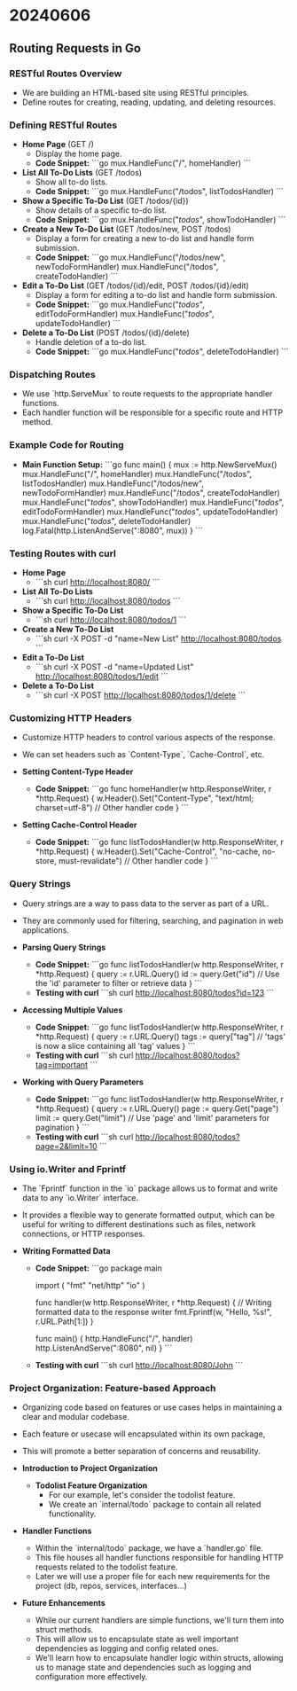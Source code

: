 * 20240606
** Routing Requests in Go
*** RESTful Routes Overview
- We are building an HTML-based site using RESTful principles.
- Define routes for creating, reading, updating, and deleting resources.

*** Defining RESTful Routes
- *Home Page* (GET /)
  - Display the home page.
  - *Code Snippet:*
    ```go
    mux.HandleFunc("/", homeHandler)
    ```

- *List All To-Do Lists* (GET /todos)
  - Show all to-do lists.
  - *Code Snippet:*
    ```go
    mux.HandleFunc("/todos", listTodosHandler)
    ```

- *Show a Specific To-Do List* (GET /todos/{id})
  - Show details of a specific to-do list.
  - *Code Snippet:*
    ```go
    mux.HandleFunc("/todos/", showTodoHandler)
    ```

- *Create a New To-Do List* (GET /todos/new, POST /todos)
  - Display a form for creating a new to-do list and handle form submission.
  - *Code Snippet:*
    ```go
    mux.HandleFunc("/todos/new", newTodoFormHandler)
    mux.HandleFunc("/todos", createTodoHandler)
    ```

- *Edit a To-Do List* (GET /todos/{id}/edit, POST /todos/{id}/edit)
  - Display a form for editing a to-do list and handle form submission.
  - *Code Snippet:*
    ```go
    mux.HandleFunc("/todos/", editTodoFormHandler)
    mux.HandleFunc("/todos/", updateTodoHandler)
    ```

- *Delete a To-Do List* (POST /todos/{id}/delete)
  - Handle deletion of a to-do list.
  - *Code Snippet:*
    ```go
    mux.HandleFunc("/todos/", deleteTodoHandler)
    ```

*** Dispatching Routes
- We use `http.ServeMux` to route requests to the appropriate handler functions.
- Each handler function will be responsible for a specific route and HTTP method.

*** Example Code for Routing
- *Main Function Setup:*
  ```go
  func main() {
      mux := http.NewServeMux()
      mux.HandleFunc("/", homeHandler)
      mux.HandleFunc("/todos", listTodosHandler)
      mux.HandleFunc("/todos/new", newTodoFormHandler)
      mux.HandleFunc("/todos", createTodoHandler)
      mux.HandleFunc("/todos/", showTodoHandler)
      mux.HandleFunc("/todos/", editTodoFormHandler)
      mux.HandleFunc("/todos/", updateTodoHandler)
      mux.HandleFunc("/todos/", deleteTodoHandler)
      log.Fatal(http.ListenAndServe(":8080", mux))
  }
  ```

*** Testing Routes with curl
- *Home Page*
  - ```sh
    curl http://localhost:8080/
    ```

- *List All To-Do Lists*
  - ```sh
    curl http://localhost:8080/todos
    ```

- *Show a Specific To-Do List*
  - ```sh
    curl http://localhost:8080/todos/1
    ```

- *Create a New To-Do List*
  - ```sh
    curl -X POST -d "name=New List" http://localhost:8080/todos
    ```

- *Edit a To-Do List*
  - ```sh
    curl -X POST -d "name=Updated List" http://localhost:8080/todos/1/edit
    ```

- *Delete a To-Do List*
  - ```sh
    curl -X POST http://localhost:8080/todos/1/delete
    ```
*** Customizing HTTP Headers
- Customize HTTP headers to control various aspects of the response.
- We can set headers such as `Content-Type`, `Cache-Control`, etc.

- *Setting Content-Type Header*
  - *Code Snippet:*
    ```go
    func homeHandler(w http.ResponseWriter, r *http.Request) {
        w.Header().Set("Content-Type", "text/html; charset=utf-8")
        // Other handler code
    }
    ```

- *Setting Cache-Control Header*
  - *Code Snippet:*
    ```go
    func listTodosHandler(w http.ResponseWriter, r *http.Request) {
        w.Header().Set("Cache-Control", "no-cache, no-store, must-revalidate")
        // Other handler code
    }
    ```

*** Query Strings
- Query strings are a way to pass data to the server as part of a URL.
- They are commonly used for filtering, searching, and pagination in web applications.

- *Parsing Query Strings*
  - *Code Snippet:*
    ```go
    func listTodosHandler(w http.ResponseWriter, r *http.Request) {
        query := r.URL.Query()
        id := query.Get("id")
        // Use the 'id' parameter to filter or retrieve data
    }
    ```
  - *Testing with curl*
    ```sh
    curl http://localhost:8080/todos?id=123
    ```

- *Accessing Multiple Values*
  - *Code Snippet:*
    ```go
    func listTodosHandler(w http.ResponseWriter, r *http.Request) {
        query := r.URL.Query()
        tags := query["tag"]
        // 'tags' is now a slice containing all 'tag' values
    }
    ```
  - *Testing with curl*
    ```sh
    curl http://localhost:8080/todos?tag=important
    ```

- *Working with Query Parameters*
  - *Code Snippet:*
    ```go
    func listTodosHandler(w http.ResponseWriter, r *http.Request) {
        query := r.URL.Query()
        page := query.Get("page")
        limit := query.Get("limit")
        // Use 'page' and 'limit' parameters for pagination
    }
    ```
  - *Testing with curl*
    ```sh
    curl http://localhost:8080/todos?page=2&limit=10
    ```

*** Using io.Writer and Fprintf
- The `Fprintf` function in the `io` package allows us to format and write data to any `io.Writer` interface.
- It provides a flexible way to generate formatted output, which can be useful for writing to different destinations such as files, network connections, or HTTP responses.

- *Writing Formatted Data*
  - *Code Snippet:*
    ```go
    package main

    import (
        "fmt"
        "net/http"
        "io"
    )

    func handler(w http.ResponseWriter, r *http.Request) {
        // Writing formatted data to the response writer
        fmt.Fprintf(w, "Hello, %s!", r.URL.Path[1:])
    }

    func main() {
        http.HandleFunc("/", handler)
        http.ListenAndServe(":8080", nil)
    }
    ```
  - *Testing with curl*
    ```sh
    curl http://localhost:8080/John
    ```

*** Project Organization: Feature-based Approach
- Organizing code based on features or use cases helps in maintaining a clear and modular codebase.
- Each feature or usecase will encapsulated within its own package,
- This will promote a better separation of concerns and reusability.

- *Introduction to Project Organization*
  - *Todolist Feature Organization*
    - For our example, let's consider the todolist feature.
    - We create an `internal/todo` package to contain all related functionality.

- *Handler Functions*
  - Within the `internal/todo` package, we have a `handler.go` file.
  - This file houses all handler functions responsible for handling HTTP requests related to the todolist feature.
  - Later we will use a proper file for each new requirements for the project (db, repos, services, interfaces...)

- *Future Enhancements*
  - While our current handlers are simple functions, we'll turn them into struct methods.
  - This will allow us to encapsulate state as well important dependencies as logging and config related ones.
  - We'll learn how to encapsulate handler logic within structs, allowing us to manage state and dependencies such as logging and configuration more effectively.
